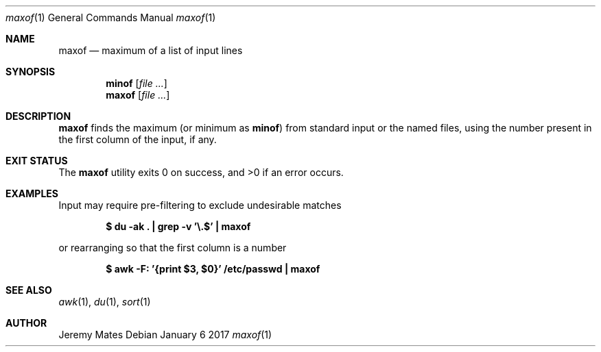 .Dd January  6 2017
.Dt maxof 1
.nh
.Os
.Sh NAME
.Nm maxof
.Nd maximum of a list of input lines
.Sh SYNOPSIS
.Nm minof Op Ar
.Nm maxof Op Ar
.Ek
.Sh DESCRIPTION
.Nm
finds the maximum (or minimum as
.Nm minof )
from standard input or the named files, using the number present in the
first column of the input, if any.
.Sh EXIT STATUS
.Ex -std
.Sh EXAMPLES
Input may require pre-filtering to exclude undesirable matches
.Pp
.Dl $ Ic du -ak \&. \&| grep -v '\e.$' \&| maxof
.Pp
or rearranging so that the first column is a number
.Pp
.Dl $ Ic awk -F: '{print $3, $0}' /etc/passwd \&| maxof
.Sh SEE ALSO
.Xr awk 1 ,
.Xr du 1 ,
.Xr sort 1
.Sh AUTHOR
.An Jeremy Mates
